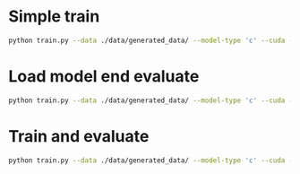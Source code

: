 

* Simple train 

#+BEGIN_SRC sh
python train.py --data ./data/generated_data/ --model-type 'c' --cuda --model-name 'res' --threads 4 --batch-size 32 --shuffle --epochs 100 --lr_policy step --seed ${RANDOM} --print-summeries --test-train-split 0.8 --val-train-split 0.1
#+END_SRC

* Load model end evaluate

#+BEGIN_SRC sh
python train.py --data ./data/generated_data/ --model-type 'c' --cuda --model-name 'res' --threads 4 --batch-size 32 --epochs 100 --lr_policy step --seed ${RANDOM} --print-summeries --test-train-split 0.8 --val-train-split 0.1 --no-train --evaluate --model-path ""
#+END_SRC

* Train and evaluate

#+BEGIN_SRC sh
python train.py --data ./data/generated_data/ --model-type 'c' --cuda --model-name 'res' --threads 4 --batch-size 32 --shuffle --epochs 100 --lr_policy step --seed ${RANDOM} -test-train-split 0.8 --val-train-split 0.1 --evaluate
#+END_SRC





